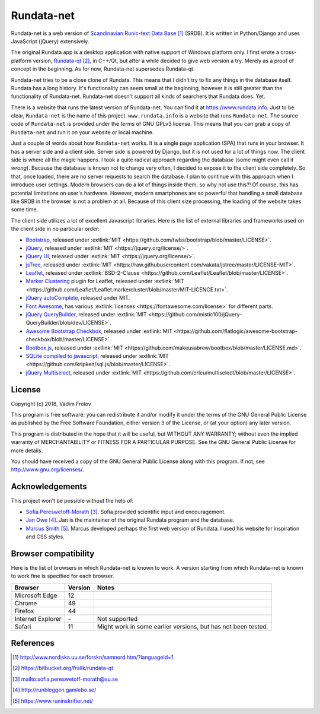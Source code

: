 ###########
Rundata-net
###########

Rundata-net is a web version of `Scandinavian Runic-text Data Base`_ (SRDB). It is written in Python/Django and uses JavaScript (jQuery) extensively.

The original Rundata app is a desktop application with native support of Windows platform only. I first wrote a cross-platform version, `Rundata-qt`_, in C++/Qt, but after a while decided to give web version a try. Merely as a proof of concept in the beginning. As for now, Rundata-net supersedes Rundata-qt.

Rundata-net tries to be a close clone of Rundata. This means that I didn't try to fix any things in the database itself. Rundata has a long history. It's functionality can seem small at the beginning, however it is still greater than the functionality of Rundata-net. Rundata-net doesn't support all kinds of searchers that Rundata does. Yet.

There is a website that runs the latest version of Rundata-net. You can find it at https://www.rundata.info. Just to be clear, ``Rundata-net`` is the name of this project. ``www.rundata.info`` is a website that runs ``Rundata-net``. The source code of ``Rundata-net`` is provided under the terms of GNU GPLv3 license. This means that you can grab a copy of ``Rundata-net`` and run it on your website or local machine.

Just a couple of words about how ``Rundata-net`` works. It is a single page application (SPA) that runs in your browser. It has a server side and a client side. Server side is powered by Django, but it is not used for a lot of things now. The client side is where all the magic happens. I took a quite radical approach regarding the database (some might even call it *wrong*). Because the database is known not to change very often, I decided to expose it to the client side completely. So that, once loaded, there are no server requests to search the database. I plan to continue with this approach when I introduce user settings. Modern browsers can do a lot of things inside them, so why not use this?! Of course, this has potential limitations on user's hardware. However, modern smartphones are so powerful that handling a small database like SRDB in the browser is not a problem at all. Because of this client size processing, the loading of the website takes some time.

The client side utilizes a lot of excellent Javascript libraries. Here is the list of external libraries and frameworks used on the client side in no particular order:

* `Bootstrap <https://getbootstrap.com/>`_, released under :extlink:`MIT <https://github.com/twbs/bootstrap/blob/master/LICENSE>`.
* `jQuery <https://jquery.com/>`_, released under :extlink:`MIT <https://jquery.org/license/>`.
* `jQuery UI <https://jqueryui.com/>`_, released under :extlink:`MIT <https://jquery.org/license/>`.
* `jsTree <https://www.jstree.com/>`_, released under :extlink:`MIT <https://raw.githubusercontent.com/vakata/jstree/master/LICENSE-MIT>`.
* `Leaflet <http://leafletjs.com/>`_, released under :extlink:`BSD-2-Clause <https://github.com/Leaflet/Leaflet/blob/master/LICENSE>`.
* `Marker Clustering <https://github.com/Leaflet/Leaflet.markercluster>`_ plugin for Leaflet, released under :extlink:`MIT <https://github.com/Leaflet/Leaflet.markercluster/blob/master/MIT-LICENCE.txt>`.
* `jQuery autoComplete <https://github.com/Pixabay/jQuery-autoComplete>`_, released under MIT.
* `Font Awesome <https://fontawesome.com/>`_, has various :extlink:`licenses <https://fontawesome.com/license>` for different parts.
* `jQuery QueryBuilder <https://querybuilder.js.org>`_, released under :extlink:`MIT <https://github.com/mistic100/jQuery-QueryBuilder/blob/dev/LICENSE>`.
* `Awesome Bootstrap Checkbox <https://github.com/flatlogic/awesome-bootstrap-checkbox>`_, released under :extlink:`MIT <https://github.com/flatlogic/awesome-bootstrap-checkbox/blob/master/LICENSE>`.
* `Bootbox.js <http://bootboxjs.com/>`_, released under :extlink:`MIT <https://github.com/makeusabrew/bootbox/blob/master/LICENSE.md>`.
* `SQLite compiled to javascript <https://github.com/kripken/sql.js/>`_, released under :extlink:`MIT <https://github.com/kripken/sql.js/blob/master/LICENSE>`.
* `jQuery Multiselect <http://crlcu.github.io/multiselect/>`_, released under :extlink:`MIT <https://github.com/crlcu/multiselect/blob/master/LICENSE>`.


*******
License
*******

Copyright (c) 2018, Vadim Frolov

This program is free software: you can redistribute it and/or modify
it under the terms of the GNU General Public License as published by
the Free Software Foundation, either version 3 of the License, or
(at your option) any later version.

This program is distributed in the hope that it will be useful,
but WITHOUT ANY WARRANTY; without even the implied warranty of
MERCHANTABILITY or FITNESS FOR A PARTICULAR PURPOSE.  See the
GNU General Public License for more details.

You should have received a copy of the GNU General Public License
along with this program. If not, see http://www.gnu.org/licenses/.

****************
Acknowledgements
****************

This project won't be possible without the help of:

* `Sofia Pereswetoff-Morath`_. Sofia provided scientific input and encouragement.
* `Jan Owe`_. Jan is the maintainer of the original Rundata program and the database.
* `Marcus Smith`_. Marcus developed perhaps the first web version of Rundata. I used his website for inspiration and CSS styles.

*********************
Browser compatibility
*********************

Here is the list of browsers in which Rundata-net is known to work. A version starting from which Rundata-net is known to work fine is specified for each browser.

+-------------------+---------+---------------------------------+
| Browser           | Version | Notes                           |
+===================+=========+=================================+
| Microsoft Edge    | 12      |                                 |
+-------------------+---------+---------------------------------+
| Chrome            | 49      |                                 |
+-------------------+---------+---------------------------------+
| Firefox           | 44      |                                 |
+-------------------+---------+---------------------------------+
| Internet Explorer | \-      | Not supported                   |
+-------------------+---------+---------------------------------+
| Safari            |  11     | Might work in some earlier      |
|                   |         | versions, but has not been      |
|                   |         | tested.                         |
+-------------------+---------+---------------------------------+

**********
References
**********

.. target-notes::

.. _`Scandinavian Runic-text Data Base`: http://www.nordiska.uu.se/forskn/samnord.htm/?languageId=1
.. _`Rundata-qt`: https://bitbucket.org/fralik/rundata-qt
.. _`Sofia Pereswetoff-Morath`: sofia.pereswetoff-morath@su.se
.. _`Jan Owe`: http://runbloggen.gamlebo.se/
.. _`Marcus Smith`: https://www.runinskrifter.net/
